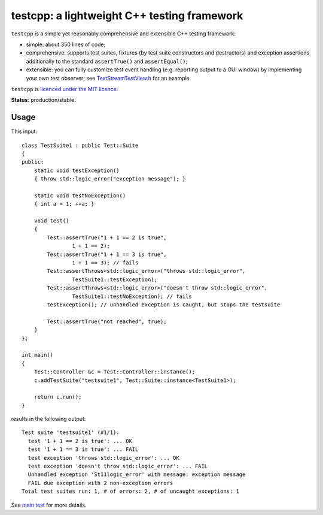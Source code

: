 testcpp: a lightweight C++ testing framework
============================================

``testcpp`` is a simple yet reasonably comprehensive and extensible C++ testing
framework:

* simple: about 350 lines of code;

* comprehensive: supports test suites, fixtures (by test suite
  constructors and destructors) and exception assertions additionally to
  the standard ``assertTrue()`` and ``assertEqual()``;

* extensible: you can fully customize test event handling (e.g. reporting
  output to a GUI window) by implementing your own test observer; see
  `TextStreamTestView.h`_ for an example.

``testcpp`` is `licenced under the MIT licence`_.

**Status**: production/stable.

Usage
-----

This input::

  class TestSuite1 : public Test::Suite
  {
  public:
      static void testException()
      { throw std::logic_error("exception message"); }

      static void testNoException()
      { int a = 1; ++a; }

      void test()
      {
          Test::assertTrue("1 + 1 == 2 is true",
                  1 + 1 == 2);
          Test::assertTrue("1 + 1 == 3 is true",
                  1 + 1 == 3); // fails
          Test::assertThrows<std::logic_error>("throws std::logic_error",
                  TestSuite1::testException);
          Test::assertThrows<std::logic_error>("doesn't throw std::logic_error",
                  TestSuite1::testNoException); // fails
          testException(); // unhandled exception is caught, but stops the testsuite

          Test::assertTrue("not reached", true);
      }
  };

  int main()
  {
      Test::Controller &c = Test::Controller::instance();
      c.addTestSuite("testsuite1", Test::Suite::instance<TestSuite1>);

      return c.run();
  }

results in the following output::

  Test suite 'testsuite1' (#1/1):
    test '1 + 1 == 2 is true': ... OK
    test '1 + 1 == 3 is true': ... FAIL
    test exception 'throws std::logic_error': ... OK
    test exception 'doesn't throw std::logic_error': ... FAIL
    Unhandled exception 'St11logic_error' with message: exception message
    FAIL due exception with 2 non-exception errors
  Total test suites run: 1, # of errors: 2, # of uncaught exceptions: 1

See `main test`_ for more details.

.. _`licenced under the MIT licence`: https://github.com/mrts/testcpp/blob/master/LICENCE.rst
.. _main test: https://github.com/mrts/testcpp/blob/master/test/src/main.cpp
.. _TextStreamTestView.h: https://github.com/mrts/testcpp/blob/master/include/testcpp/detail/TextStreamTestView.h
